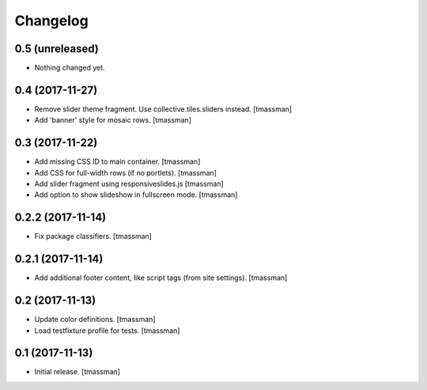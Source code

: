 Changelog
=========


0.5 (unreleased)
----------------

- Nothing changed yet.


0.4 (2017-11-27)
----------------

- Remove slider theme fragment. Use collective.tiles.sliders instead.
  [tmassman]
- Add 'banner' style for mosaic rows.
  [tmassman]


0.3 (2017-11-22)
----------------

- Add missing CSS ID to main container.
  [tmassman]
- Add CSS for full-width rows (if no portlets).
  [tmassman]
- Add slider fragment using responsiveslides.js
  [tmassman]
- Add option to show slideshow in fullscreen mode.
  [tmassman]


0.2.2 (2017-11-14)
------------------

- Fix package classifiers.
  [tmassman]


0.2.1 (2017-11-14)
------------------

- Add additional footer content, like script tags (from site settings).
  [tmassman]


0.2 (2017-11-13)
----------------

- Update color definitions.
  [tmassman]
- Load testfixture profile for tests.
  [tmassman]


0.1 (2017-11-13)
----------------

- Initial release.
  [tmassman]
